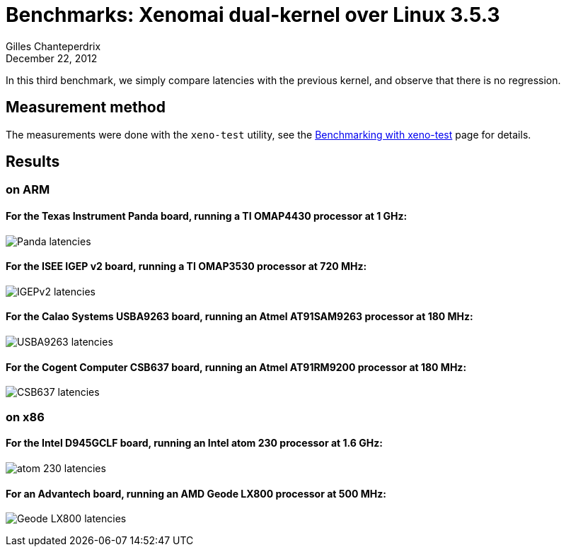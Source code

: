 Benchmarks: Xenomai dual-kernel over Linux 3.5.3
================================================
:revdate:	December 22, 2012
:author:	Gilles Chanteperdrix
:categories:	Benchmark
:tags:		arm, x86, dual-kernel

In this third benchmark, we simply compare latencies with the previous
kernel, and observe that there is no regression.

Measurement method
------------------

The measurements were done with the +xeno-test+ utility, see the
link:Benchmarking_With_Xeno_Test[Benchmarking with xeno-test] page for
details.

Results
-------

on ARM
~~~~~~

For the Texas Instrument Panda board, running a TI OMAP4430 processor at 1 GHz:
^^^^^^^^^^^^^^^^^^^^^^^^^^^^^^^^^^^^^^^^^^^^^^^^^^^^^^^^^^^^^^^^^^^^^^^^^^^^^^^
image:figures/benchmark-3.5/panda.png[Panda latencies]

For the ISEE IGEP v2 board, running a TI OMAP3530 processor at 720 MHz:
^^^^^^^^^^^^^^^^^^^^^^^^^^^^^^^^^^^^^^^^^^^^^^^^^^^^^^^^^^^^^^^^^^^^^^^
image:figures/benchmark-3.5/igep.png[IGEPv2 latencies]

For the Calao Systems USBA9263 board, running an Atmel AT91SAM9263 processor at 180 MHz:
^^^^^^^^^^^^^^^^^^^^^^^^^^^^^^^^^^^^^^^^^^^^^^^^^^^^^^^^^^^^^^^^^^^^^^^^^^^^^^^^^^^^^^^^
image:figures/benchmark-3.5/calao.png[USBA9263 latencies]

For the Cogent Computer CSB637 board, running an Atmel AT91RM9200 processor at 180 MHz:
^^^^^^^^^^^^^^^^^^^^^^^^^^^^^^^^^^^^^^^^^^^^^^^^^^^^^^^^^^^^^^^^^^^^^^^^^^^^^^^^^^^^^^^
image:figures/benchmark-3.5/csb637.png[CSB637 latencies]

on x86
~~~~~~

For the Intel D945GCLF board, running an Intel atom 230 processor at 1.6 GHz:
^^^^^^^^^^^^^^^^^^^^^^^^^^^^^^^^^^^^^^^^^^^^^^^^^^^^^^^^^^^^^^^^^^^^^^^^^^^^^
image:figures/benchmark-3.5/atom.png[atom 230 latencies]

For an Advantech board, running an AMD Geode LX800 processor at 500 MHz:
^^^^^^^^^^^^^^^^^^^^^^^^^^^^^^^^^^^^^^^^^^^^^^^^^^^^^^^^^^^^^^^^^^^^^^^^
image:figures/benchmark-3.5/geode.png[Geode LX800 latencies]
